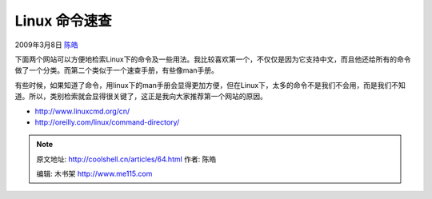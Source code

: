 .. _articles64:

Linux 命令速查
==============

2009年3月8日 `陈皓 <http://coolshell.cn/articles/author/haoel>`__

下面两个网站可以方便地检索Linux下的命令及一些用法。我比较喜欢第一个，不仅仅是因为它支持中文，而且他还给所有的命令做了一个分类。而第二个类似于一个速查手册，有些像man手册。

有些时候，如果知道了命令，用linux下的man手册会显得更加方便，但在Linux下，太多的命令不是我们不会用，而是我们不知道。所以，类别检索就会显得很关键了，这正是我向大家推荐第一个网站的原因。

-  `http://www.linuxcmd.org/cn/ <http://www.linuxcmd.org/cn/>`__
-  `http://oreilly.com/linux/command-directory/ <http://oreilly.com/linux/command-directory/>`__

.. |image6| image:: /coolshell/static/20140921230523368000.jpg

.. note::
    原文地址: http://coolshell.cn/articles/64.html 
    作者: 陈皓 

    编辑: 木书架 http://www.me115.com